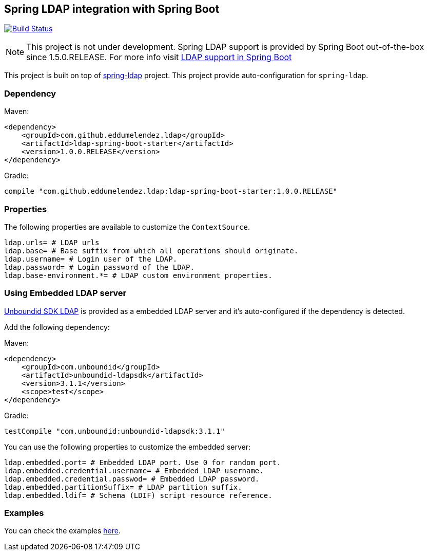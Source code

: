 == Spring LDAP integration with Spring Boot

image:https://travis-ci.org/eddumelendez/ldap-spring-boot.svg?branch=master["Build Status", link="https://travis-ci.org/eddumelendez/ldap-spring-boot"]

NOTE: This project is not under development. Spring LDAP support is provided by Spring Boot out-of-the-box since 1.5.0.RELEASE. For more info visit https://docs.spring.io/spring-boot/docs/1.5.0.RELEASE/reference/htmlsingle/#boot-features-ldap[LDAP support in Spring Boot]

This project is built on top of http://projects.spring.io/spring-ldap/[spring-ldap] project.
This project provide auto-configuration for `spring-ldap`.

=== Dependency

Maven:

[source, xml]
----
<dependency>
    <groupId>com.github.eddumelendez.ldap</groupId>
    <artifactId>ldap-spring-boot-starter</artifactId>
    <version>1.0.0.RELEASE</version>
</dependency>
----

Gradle:
[source, groovy]
----
compile "com.github.eddumelendez.ldap:ldap-spring-boot-starter:1.0.0.RELEASE"
----

=== Properties

The following properties are available to customize the `ContextSource`.

[source, properties]
----
ldap.urls= # LDAP urls
ldap.base= # Base suffix from which all operations should originate.
ldap.username= # Login user of the LDAP.
ldap.password= # Login password of the LDAP.
ldap.base-environment.*= # LDAP custom environment properties.
----

=== Using Embedded LDAP server

https://www.ldap.com/unboundid-ldap-sdk-for-java[Unboundid SDK LDAP] is provided
as a embedded LDAP server and it's auto-configured if the dependency is detected.

Add the following dependency:

Maven:

[source, xml]
----
<dependency>
    <groupId>com.unboundid</groupId>
    <artifactId>unboundid-ldapsdk</artifactId>
    <version>3.1.1</version>
    <scope>test</scope>
</dependency>
----

Gradle:
[source, groovy]
----
testCompile "com.unboundid:unboundid-ldapsdk:3.1.1"
----

You can use the following properties to customize the embedded server:

[source, properties]
----
ldap.embedded.port= # Embedded LDAP port. Use 0 for random port.
ldap.embedded.credential.username= # Embedded LDAP username.
ldap.embedded.credential.passwod= # Embedded LDAP password.
ldap.embedded.partitionSuffix= # LDAP partition suffix.
ldap.embedded.ldif= # Schema (LDIF) script resource reference.
----

=== Examples

You can check the examples https://github.com/eddumelendez/ldap-spring-boot/tree/master/ldap-spring-boot-samples[here].
